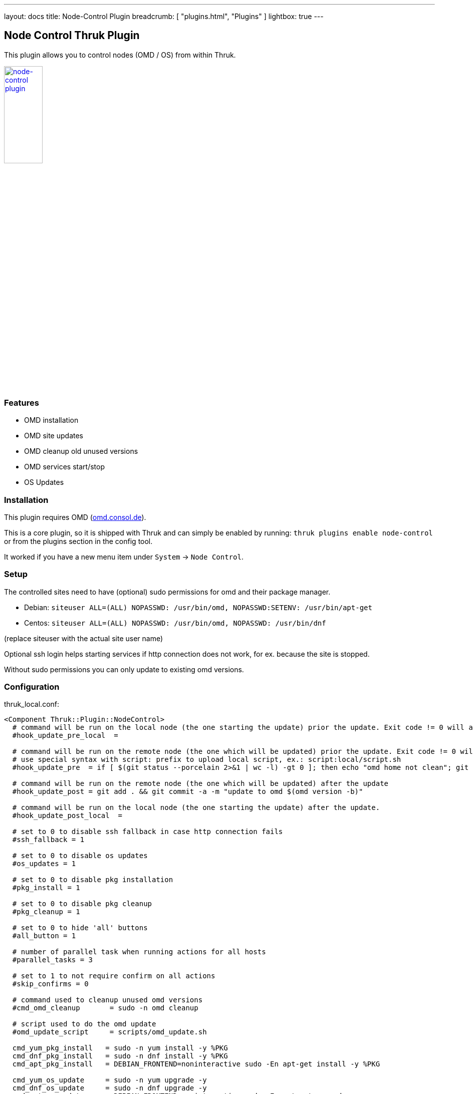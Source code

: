 ---
layout: docs
title: Node-Control Plugin
breadcrumb: [ "plugins.html", "Plugins" ]
lightbox: true
---

## Node Control Thruk Plugin

This plugin allows you to control nodes (OMD / OS) from within Thruk.

++++
<a title="editor" rel="lightbox[plugins]" href="node-control.png"><img src="node-control.png" alt="node-control plugin " width="30%" height="30%" /></a>
<br style="clear: both;">
++++

### Features

- OMD installation
- OMD site updates
- OMD cleanup old unused versions
- OMD services start/stop
- OS Updates

### Installation

This plugin requires OMD (link:https://omd.consol.de[omd.consol.de]).

This is a core plugin, so it is shipped with Thruk and can simply
be enabled by running: `thruk plugins enable node-control` or
from the plugins section in the config tool.

It worked if you have a new menu item under `System` -> `Node Control`.

### Setup

The controlled sites need to have (optional) sudo permissions for omd and their package
manager.

- Debian: `siteuser  ALL=(ALL) NOPASSWD: /usr/bin/omd, NOPASSWD:SETENV: /usr/bin/apt-get`
- Centos: `siteuser  ALL=(ALL) NOPASSWD: /usr/bin/omd, NOPASSWD: /usr/bin/dnf`

(replace siteuser with the actual site user name)

Optional ssh login helps starting services if http connection does not work, for
ex. because the site is stopped.

Without sudo permissions you can only update to existing omd versions.

### Configuration

thruk_local.conf:
...................................
<Component Thruk::Plugin::NodeControl>
  # command will be run on the local node (the one starting the update) prior the update. Exit code != 0 will abort the update
  #hook_update_pre_local  =

  # command will be run on the remote node (the one which will be updated) prior the update. Exit code != 0 will abort the update
  # use special syntax with script: prefix to upload local script, ex.: script:local/script.sh
  #hook_update_pre  = if [ $(git status --porcelain 2>&1 | wc -l) -gt 0 ]; then echo "omd home not clean"; git status --porcelain 2>&1; exit 1; fi

  # command will be run on the remote node (the one which will be updated) after the update
  #hook_update_post = git add . && git commit -a -m "update to omd $(omd version -b)"

  # command will be run on the local node (the one starting the update) after the update.
  #hook_update_post_local  =

  # set to 0 to disable ssh fallback in case http connection fails
  #ssh_fallback = 1

  # set to 0 to disable os updates
  #os_updates = 1

  # set to 0 to disable pkg installation
  #pkg_install = 1

  # set to 0 to disable pkg cleanup
  #pkg_cleanup = 1

  # set to 0 to hide 'all' buttons
  #all_button = 1

  # number of parallel task when running actions for all hosts
  #parallel_tasks = 3

  # set to 1 to not require confirm on all actions
  #skip_confirms = 0

  # command used to cleanup unused omd versions
  #cmd_omd_cleanup       = sudo -n omd cleanup

  # script used to do the omd update
  #omd_update_script     = scripts/omd_update.sh

  cmd_yum_pkg_install   = sudo -n yum install -y %PKG
  cmd_dnf_pkg_install   = sudo -n dnf install -y %PKG
  cmd_apt_pkg_install   = DEBIAN_FRONTEND=noninteractive sudo -En apt-get install -y %PKG

  cmd_yum_os_update     = sudo -n yum upgrade -y
  cmd_dnf_os_update     = sudo -n dnf upgrade -y
  cmd_apt_os_update     = DEBIAN_FRONTEND=noninteractive sudo -En apt-get upgrade -y

  cmd_yum_os_sec_update = sudo -n yum upgrade -y --security
  cmd_dnf_os_sec_update = sudo -n dnf upgrade -y --security
  cmd_apt_os_sec_update = DEBIAN_FRONTEND=noninteractive sudo -En apt-get upgrade -y
</Component>
...................................

Configure hooks to automatically checkin the version update into git. Requires
git and the omd site in a git repository.

### Hooks

Hooks will be run in this order:

- `hook_update_pre_local`:  command will be run on the **local** node **prior** the update.
- `hook_update_pre`:        command will be run on the **remote** node **prior** the update.
- `hook_update_post`:       command will be run on the **remote** node **after** the update.
- `hook_update_post_local`: command will be run on the **local** node **after** the update.

The pre hooks can abort the update process by exiting != 0.

All hooks can make use of the following environment variables:

- `PEER_NAME`:        name of the backend as set in the thruk.conf.
- `PEER_KEY`:         internal id of the backend.
- `OMD_HOST_NAME`:    remote host name of this backend.
- `SITE_NAME`:        site name which will be updated.
- `FROM_OMD_VERSION`: current omd version that site is running.
- `OMD_UPDATE`:       omd version that'll be used for the update.

If a hook prints `[ERROR]` or `[WARNING]` messages, the logfile will be
highlighted. This can be used to indicate non-fatal issues.

### Additional Backends

It is possible to add additional backends to node-control, even if they should
not be used as normal backends on the status pages.

Adding `tags  = node-control` to the backend configuration hides the backend
on the normal status pages and only show them on the node control page.

For example if the backend is available by ssh only:

thruk_local.conf:
...................................
<Component Thruk::Backend>
   <peer>
      name  = ssh only
      type  = configonly
      tags  = node-control
      <options>
          host_name = some_ssh_hostname.local
          site_name = omd_site_user
      </options>
    </peer>
</Component>
...................................

And if it's a OMD site available by http:

...................................
<Component Thruk::Backend>
    <peer>
      name  = http backend
      type  = http
      tags  = node-control
      <options>
          peer = https://http_site.local/sitename/
          auth = http auth key
      </options>
    </peer>
</Component>
...................................